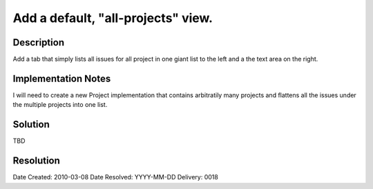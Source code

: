 Add a default, "all-projects" view.
===================================

Description
-----------

Add a tab that simply lists all issues for all project in one giant
list to the left and a the text area on the right.

Implementation Notes
--------------------

I will need to create a new Project implementation that contains
arbitratily many projects and flattens all the issues under the multiple
projects into one list.

Solution
--------

TBD

Resolution
----------

Date Created:   2010-03-08
Date Resolved:  YYYY-MM-DD
Delivery:       0018
